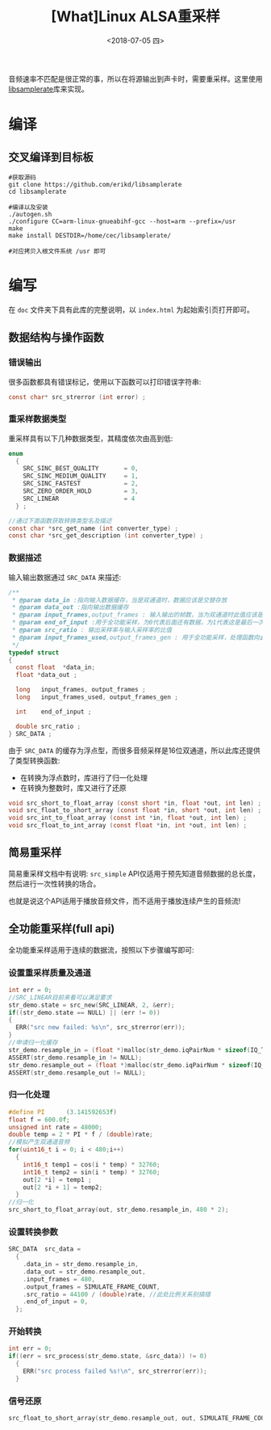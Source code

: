 #+TITLE: [What]Linux ALSA重采样
#+DATE:  <2018-07-05 四> 
#+TAGS: operations
#+LAYOUT: post 
#+CATEGORIES: linux, operations, ALSA
#+NAME: <linux_operations_alsa_resample.org>
#+OPTIONS: ^:nil 
#+OPTIONS: ^:{}


音频速率不匹配是很正常的事，所以在将源输出到声卡时，需要重采样。这里使用[[https://github.com/erikd/libsamplerate][libsamplerate]]库来实现。
#+BEGIN_HTML
<!--more-->
#+END_HTML
* 编译
** 交叉编译到目标板
#+BEGIN_EXAMPLE
  #获取源码
  git clone https://github.com/erikd/libsamplerate
  cd libsamplerate

  #编译以及安装
  ./autogen.sh
  ./configure CC=arm-linux-gnueabihf-gcc --host=arm --prefix=/usr
  make
  make install DESTDIR=/home/cec/libsamplerate/

  #对应拷贝入根文件系统 /usr 即可
#+END_EXAMPLE
* 编写
在 =doc= 文件夹下具有此库的完整说明，以 =index.html= 为起始索引页打开即可。
** 数据结构与操作函数
*** 错误输出
很多函数都具有错误标记，使用以下函数可以打印错误字符串:
#+BEGIN_SRC c
  const char* src_strerror (int error) ;
#+END_SRC
*** 重采样数据类型
重采样具有以下几种数据类型，其精度依次由高到低:
#+BEGIN_SRC c
  enum
    {    
      SRC_SINC_BEST_QUALITY       = 0,
      SRC_SINC_MEDIUM_QUALITY     = 1,
      SRC_SINC_FASTEST            = 2,
      SRC_ZERO_ORDER_HOLD         = 3,
      SRC_LINEAR                  = 4
    } ;

  //通过下面函数获取转换类型名及描述
  const char *src_get_name (int converter_type) ;
  const char *src_get_description (int converter_type) ;
#+END_SRC

*** 数据描述
输入输出数据通过 =SRC_DATA= 来描述:
#+BEGIN_SRC c
  /**
   ,* @param data_in :指向输入数据缓存，当是双通道时，数据应该是交替存放
   ,* @param data_out :指向输出数据缓存
   ,* @param input_frames,output_frames : 输入输出的帧数，当为双通道时此值应该是缓存长度的一半
   ,* @param end_of_input :用于全功能采样，为0代表后面还有数据，为1代表这是最后一次
   ,* @param src_ratio : 输出采样率与输入采样率的比值
   ,* @param input_frames_used,output_frames_gen : 用于全功能采样，处理函数向此变量赋值以表示使用了多少帧并生成了多少帧
   ,*/
  typedef struct
  {
    const float  *data_in;
    float *data_out ;

    long   input_frames, output_frames ;
    long   input_frames_used, output_frames_gen ;

    int    end_of_input ;

    double src_ratio ;
  } SRC_DATA ;
#+END_SRC

由于 =SRC_DATA= 的缓存为浮点型，而很多音频采样是16位双通道，所以此库还提供了类型转换函数:
- 在转换为浮点数时，库进行了归一化处理
- 在转换为整数时，库又进行了还原
#+BEGIN_SRC c
  void src_short_to_float_array (const short *in, float *out, int len) ;
  void src_float_to_short_array (const float *in, short *out, int len) ;
  void src_int_to_float_array (const int *in, float *out, int len) ;
  void src_float_to_int_array (const float *in, int *out, int len) ;
#+END_SRC
** 简易重采样
简易重采样文档中有说明: =src_simple= API仅适用于预先知道音频数据的总长度，然后进行一次性转换的场合。

也就是说这个API适用于播放音频文件，而不适用于播放连续产生的音频流!
** 全功能重采样(full api)
全功能重采样适用于连续的数据流，按照以下步骤编写即可:
*** 设置重采样质量及通道
#+BEGIN_SRC c
  int err = 0;
  //SRC_LINEAR目前来看可以满足要求
  str_demo.state = src_new(SRC_LINEAR, 2, &err);
  if((str_demo.state == NULL) || (err != 0))
  {
    ERR("src new failed: %s\n", src_strerror(err));
  }
  //申请归一化缓存
  str_demo.resample_in = (float *)malloc(str_demo.iqPairNum * sizeof(IQ_TYPE));
  ASSERT(str_demo.resample_in != NULL);
  str_demo.resample_out = (float *)malloc(str_demo.iqPairNum * sizeof(IQ_TYPE));
  ASSERT(str_demo.resample_out != NULL);
#+END_SRC
*** 归一化处理
#+BEGIN_SRC c
  #define PI      (3.141592653f)
  float f = 600.0f;
  unsigned int rate = 48000;
  double temp = 2 * PI * f / (double)rate;
  //模拟产生双通道音频
  for(uint16_t i = 0; i < 480;i++)
    {
      int16_t temp1 = cos(i * temp) * 32760;
      int16_t temp2 = sin(i * temp) * 32760;
      out[2 *i] = temp1 ;
      out[2 *i + 1] = temp2;
    }
  //归一化
  src_short_to_float_array(out, str_demo.resample_in, 480 * 2);
#+END_SRC
*** 设置转换参数
#+BEGIN_SRC c
  SRC_DATA  src_data =
    {
      .data_in = str_demo.resample_in,
      .data_out = str_demo.resample_out,
      .input_frames = 480,
      .output_frames = SIMULATE_FRAME_COUNT,
      .src_ratio = 44100 / (double)rate, //此处比例关系别搞错
      .end_of_input = 0,
    };
#+END_SRC
*** 开始转换
#+BEGIN_SRC c
  int err = 0;
  if((err = src_process(str_demo.state, &src_data)) != 0)
    {
      ERR("src process failed %s!\n", src_strerror(err));
    }
#+END_SRC
*** 信号还原
#+BEGIN_SRC c
  src_float_to_short_array(str_demo.resample_out, out, SIMULATE_FRAME_COUNT * 2);
#+END_SRC



